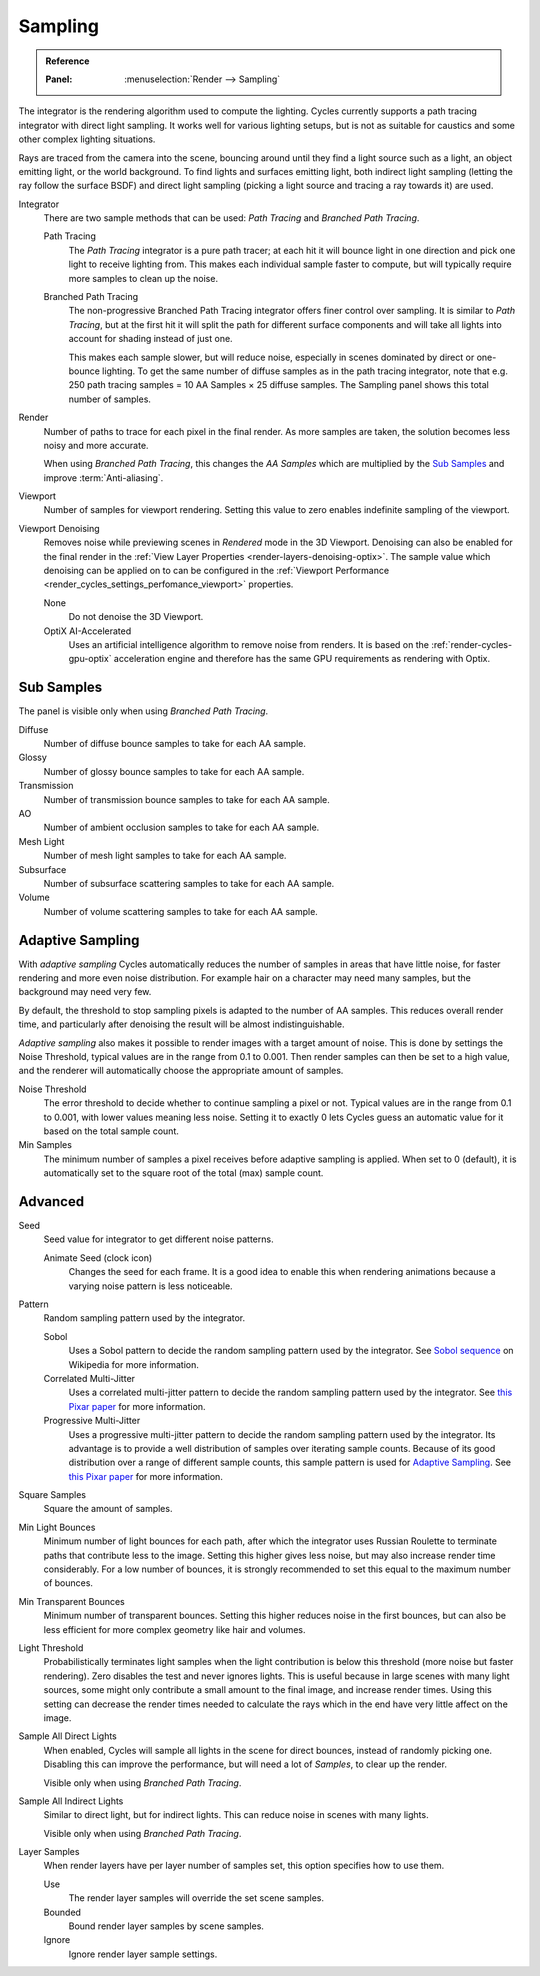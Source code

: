 
********
Sampling
********

.. admonition:: Reference
   :class: refbox

   :Panel:     :menuselection:`Render --> Sampling`

The integrator is the rendering algorithm used to compute the lighting.
Cycles currently supports a path tracing integrator with direct light sampling.
It works well for various lighting setups,
but is not as suitable for caustics and some other complex lighting situations.

Rays are traced from the camera into the scene,
bouncing around until they find a light source such as a light, an object emitting light,
or the world background. To find lights and surfaces emitting light,
both indirect light sampling (letting the ray follow the surface BSDF)
and direct light sampling (picking a light source and tracing a ray towards it) are used.

Integrator
   There are two sample methods that can be used: *Path Tracing* and *Branched Path Tracing*.

   Path Tracing
      The *Path Tracing* integrator is a pure path tracer;
      at each hit it will bounce light in one direction and pick one light to receive lighting from.
      This makes each individual sample faster to compute,
      but will typically require more samples to clean up the noise.
   Branched Path Tracing
      The non-progressive Branched Path Tracing integrator offers finer control over sampling.
      It is similar to *Path Tracing*, but at the first hit it will split the path for
      different surface components and will take all lights into account for shading instead of just one.

      This makes each sample slower, but will reduce noise,
      especially in scenes dominated by direct or one-bounce lighting.
      To get the same number of diffuse samples as in the path tracing integrator,
      note that e.g. 250 path tracing samples = 10 AA Samples × 25 diffuse samples.
      The Sampling panel shows this total number of samples.

Render
   Number of paths to trace for each pixel in the final render. As more samples are taken,
   the solution becomes less noisy and more accurate.

   When using *Branched Path Tracing*, this changes the *AA Samples*
   which are multiplied by the `Sub Samples`_ and improve :term:`Anti-aliasing`.
Viewport
   Number of samples for viewport rendering. Setting this value to zero
   enables indefinite sampling of the viewport.

.. _render-cycles-settings-viewport-denoising:

Viewport Denoising
   Removes noise while previewing scenes in *Rendered* mode in the 3D Viewport.
   Denoising can also be enabled for the final render in the
   :ref:`View Layer Properties <render-layers-denoising-optix>`.
   The sample value which denoising can be applied on to can be configured in the
   :ref:`Viewport Performance <render_cycles_settings_perfomance_viewport>` properties.

   None
      Do not denoise the 3D Viewport.
   OptiX AI-Accelerated
      Uses an artificial intelligence algorithm to remove noise from renders.
      It is based on the :ref:`render-cycles-gpu-optix` acceleration engine
      and therefore has the same GPU requirements as rendering with Optix.


Sub Samples
===========

The panel is visible only when using *Branched Path Tracing*.

Diffuse
   Number of diffuse bounce samples to take for each AA sample.
Glossy
   Number of glossy bounce samples to take for each AA sample.
Transmission
   Number of transmission bounce samples to take for each AA sample.
AO
   Number of ambient occlusion samples to take for each AA sample.
Mesh Light
   Number of mesh light samples to take for each AA sample.
Subsurface
   Number of subsurface scattering samples to take for each AA sample.
Volume
   Number of volume scattering samples to take for each AA sample.


Adaptive Sampling
=================

With *adaptive sampling* Cycles automatically reduces the number of samples in areas that have little noise,
for faster rendering and more even noise distribution.
For example hair on a character may need many samples, but the background may need very few.

By default, the threshold to stop sampling pixels is adapted to the number of AA samples.
This reduces overall render time, and particularly after denoising the result will be almost indistinguishable.

*Adaptive sampling* also makes it possible to render images with a target amount of noise.
This is done by settings the Noise Threshold, typical values are in the range from 0.1 to 0.001.
Then render samples can then be set to a high value,
and the renderer will automatically choose the appropriate amount of samples.

Noise Threshold
   The error threshold to decide whether to continue sampling a pixel or not.
   Typical values are in the range from 0.1 to 0.001, with lower values meaning less noise.
   Setting it to exactly 0 lets Cycles guess an automatic value for it based on the total sample count.

Min Samples
   The minimum number of samples a pixel receives before adaptive sampling is applied.
   When set to 0 (default), it is automatically set to the square root of the total (max) sample count.


Advanced
========

Seed
   Seed value for integrator to get different noise patterns.

   Animate Seed (clock icon)
      Changes the seed for each frame. It is a good idea to enable this
      when rendering animations because a varying noise pattern is less noticeable.

Pattern
   Random sampling pattern used by the integrator.

   Sobol
      Uses a Sobol pattern to decide the random sampling pattern used by the integrator.
      See `Sobol sequence <https://en.wikipedia.org/wiki/Sobol_sequence>`__ on Wikipedia for more information.
   Correlated Multi-Jitter
      Uses a correlated multi-jitter pattern to decide the random sampling pattern used by the integrator.
      See `this Pixar paper <https://graphics.pixar.com/library/MultiJitteredSampling/paper.pdf>`__
      for more information.
   Progressive Multi-Jitter
      Uses a progressive multi-jitter pattern to decide the random sampling pattern used by the integrator.
      Its advantage is to provide a well distribution of samples over iterating sample counts.
      Because of its good distribution over a range of different sample counts,
      this sample pattern is used for `Adaptive Sampling`_.
      See `this Pixar paper <https://graphics.pixar.com/library/ProgressiveMultiJitteredSampling/paper.pdf>`__
      for more information.

Square Samples
   Square the amount of samples.

Min Light Bounces
   Minimum number of light bounces for each path,
   after which the integrator uses Russian Roulette to terminate paths that contribute less to the image.
   Setting this higher gives less noise, but may also increase render time considerably. For a low number of bounces,
   it is strongly recommended to set this equal to the maximum number of bounces.

Min Transparent Bounces
   Minimum number of transparent bounces. Setting this higher reduces noise in the first bounces,
   but can also be less efficient for more complex geometry like hair and volumes.

Light Threshold
   Probabilistically terminates light samples when the light contribution
   is below this threshold (more noise but faster rendering).
   Zero disables the test and never ignores lights.
   This is useful because in large scenes with many light sources,
   some might only contribute a small amount to the final image, and increase render times.
   Using this setting can decrease the render times needed to calculate
   the rays which in the end have very little affect on the image.

Sample All Direct Lights
   When enabled, Cycles will sample all lights in the scene for direct bounces, instead of randomly picking one.
   Disabling this can improve the performance, but will need a lot of *Samples*, to clear up the render.

   Visible only when using *Branched Path Tracing*.

Sample All Indirect Lights
   Similar to direct light, but for indirect lights. This can reduce noise in scenes with many lights.

   Visible only when using *Branched Path Tracing*.

.. _render-cycles-integrator-layer-samples:

Layer Samples
   When render layers have per layer number of samples set, this option specifies how to use them.

   Use
      The render layer samples will override the set scene samples.
   Bounded
      Bound render layer samples by scene samples.
   Ignore
      Ignore render layer sample settings.
